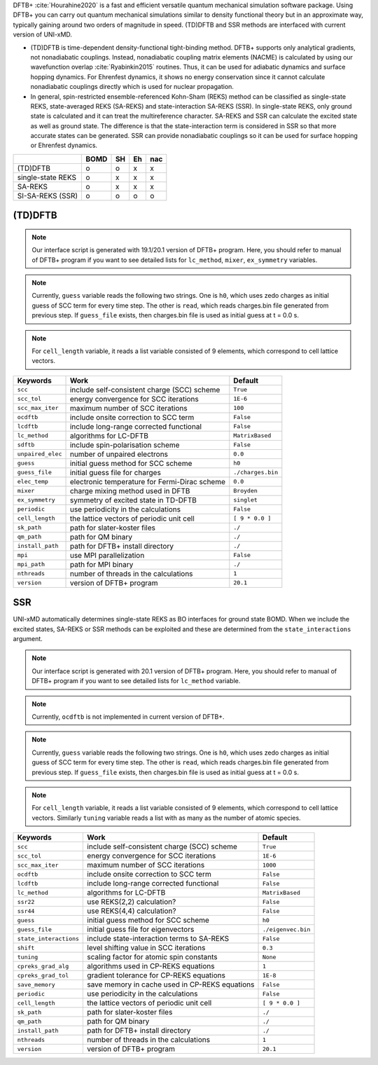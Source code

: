 
DFTB+ :cite:`Hourahine2020` is a fast and efficient versatile quantum mechanical simulation software package.
Using DFTB+ you can carry out quantum mechanical simulations similar to density functional
theory but in an approximate way, typically gaining around two orders of magnitude in
speed. (TD)DFTB and SSR methods are interfaced with current version of UNI-xMD.

- (TD)DFTB is time-dependent density-functional tight-binding method. DFTB+ supports only
  analytical gradients, not nonadiabatic couplings. Instead, nonadiabatic coupling matrix
  elements (NACME) is calculated by using our wavefunction overlap :cite:`Ryabinkin2015` routines. 
  Thus, it can be used for adiabatic dynamics and surface hopping dynamics.
  For Ehrenfest dynamics, it shows no energy conservation since it cannot calculate
  nonadiabatic couplings directly which is used for nuclear propagation.

- In general, spin-restricted ensemble-referenced Kohn-Sham (REKS) method can be classified
  as single-state REKS, state-averaged REKS (SA-REKS) and state-interaction SA-REKS (SSR).
  In single-state REKS, only ground state is calculated and it can treat the multireference
  character. SA-REKS and SSR can calculate the excited state as well as ground state. The
  difference is that the state-interaction term is considered in SSR so that more accurate
  states can be generated. SSR can provide nonadiabatic couplings so it can be used for
  surface hopping or Ehrenfest dynamics.

+-------------------+------+----+----+-----+
|                   | BOMD | SH | Eh | nac |
+===================+======+====+====+=====+
| (TD)DFTB          | o    | o  | x  | x   |
+-------------------+------+----+----+-----+
| single-state REKS | o    | x  | x  | x   |
+-------------------+------+----+----+-----+
| SA-REKS           | o    | x  | x  | x   |
+-------------------+------+----+----+-----+
| SI-SA-REKS (SSR)  | o    | o  | o  | o   |
+-------------------+------+----+----+-----+

(TD)DFTB
^^^^^^^^^^^^^^^^^^^^^^^^^^^^^^^^^^^^^

.. note:: Our interface script is generated with 19.1/20.1 version of DFTB+ program.
   Here, you should refer to manual of DFTB+ program if you want to see detailed
   lists for ``lc_method``, ``mixer``, ``ex_symmetry`` variables.

.. note:: Currently, ``guess`` variable reads the following two strings.
   One is ``h0``, which uses zedo charges as initial guess of SCC term for every time step.
   The other is ``read``, which reads charges.bin file generated from previous step.
   If ``guess_file`` exists, then charges.bin file is used as initial guess at t = 0.0 s.

.. note:: For ``cell_length`` variable, it reads a list variable consisted of 9 elements,
   which correspond to cell lattice vectors.

+-------------------+------------------------------------------------+---------------------+
| Keywords          | Work                                           | Default             |
+===================+================================================+=====================+
| ``scc``           | include self-consistent charge (SCC) scheme    | ``True``            |
+-------------------+------------------------------------------------+---------------------+
| ``scc_tol``       | energy convergence for SCC iterations          | ``1E-6``            |
+-------------------+------------------------------------------------+---------------------+
| ``scc_max_iter``  | maximum number of SCC iterations               | ``100``             |
+-------------------+------------------------------------------------+---------------------+
| ``ocdftb``        | include onsite correction to SCC term          | ``False``           |
+-------------------+------------------------------------------------+---------------------+
| ``lcdftb``        | include long-range corrected functional        | ``False``           |
+-------------------+------------------------------------------------+---------------------+
| ``lc_method``     | algorithms for LC-DFTB                         | ``MatrixBased``     |
+-------------------+------------------------------------------------+---------------------+
| ``sdftb``         | include spin-polarisation scheme               | ``False``           |
+-------------------+------------------------------------------------+---------------------+
| ``unpaired_elec`` | number of unpaired electrons                   | ``0.0``             |
+-------------------+------------------------------------------------+---------------------+
| ``guess``         | initial guess method for SCC scheme            | ``h0``              |
+-------------------+------------------------------------------------+---------------------+
| ``guess_file``    | initial guess file for charges                 | ``./charges.bin``   |
+-------------------+------------------------------------------------+---------------------+
| ``elec_temp``     | electronic temperature for Fermi-Dirac scheme  | ``0.0``             |
+-------------------+------------------------------------------------+---------------------+
| ``mixer``         | charge mixing method used in DFTB              | ``Broyden``         |
+-------------------+------------------------------------------------+---------------------+
| ``ex_symmetry``   | symmetry of excited state in TD-DFTB           | ``singlet``         |
+-------------------+------------------------------------------------+---------------------+
| ``periodic``      | use periodicity in the calculations            | ``False``           |
+-------------------+------------------------------------------------+---------------------+
| ``cell_length``   | the lattice vectors of periodic unit cell      | ``[ 9 * 0.0 ]``     |
+-------------------+------------------------------------------------+---------------------+
| ``sk_path``       | path for slater-koster files                   | ``./``              |
+-------------------+------------------------------------------------+---------------------+
| ``qm_path``       | path for QM binary                             | ``./``              |
+-------------------+------------------------------------------------+---------------------+
| ``install_path``  | path for DFTB+ install directory               | ``./``              |
+-------------------+------------------------------------------------+---------------------+
| ``mpi``           | use MPI parallelization                        | ``False``           |
+-------------------+------------------------------------------------+---------------------+
| ``mpi_path``      | path for MPI binary                            | ``./``              |
+-------------------+------------------------------------------------+---------------------+
| ``nthreads``      | number of threads in the calculations          | ``1``               |
+-------------------+------------------------------------------------+---------------------+
| ``version``       | version of DFTB+ program                       | ``20.1``            |
+-------------------+------------------------------------------------+---------------------+

SSR
^^^^^^^^^^^^^^^^^^^^^^^^^^^^^^^^^^^^^

UNI-xMD automatically determines single-state REKS as BO interfaces for ground state BOMD.
When we include the excited states, SA-REKS or SSR methods can be exploited and these are
determined from the ``state_interactions`` argument.

.. note:: Our interface script is generated with 20.1 version of DFTB+ program.
   Here, you should refer to manual of DFTB+ program if you want to see detailed
   lists for ``lc_method`` variable.

.. note:: Currently, ``ocdftb`` is not implemented in current version of DFTB+.

.. note:: Currently, ``guess`` variable reads the following two strings.
   One is ``h0``, which uses zedo charges as initial guess of SCC term for every time step.
   The other is ``read``, which reads charges.bin file generated from previous step.
   If ``guess_file`` exists, then charges.bin file is used as initial guess at t = 0.0 s.

.. note:: For ``cell_length`` variable, it reads a list variable consisted of 9 elements,
   which correspond to cell lattice vectors. Similarly ``tuning`` variable reads a list
   with as many as the number of atomic species.

+------------------------+------------------------------------------------+---------------------+
| Keywords               | Work                                           | Default             |
+========================+================================================+=====================+
| ``scc``                | include self-consistent charge (SCC) scheme    | ``True``            |
+------------------------+------------------------------------------------+---------------------+
| ``scc_tol``            | energy convergence for SCC iterations          | ``1E-6``            |
+------------------------+------------------------------------------------+---------------------+
| ``scc_max_iter``       | maximum number of SCC iterations               | ``1000``            |
+------------------------+------------------------------------------------+---------------------+
| ``ocdftb``             | include onsite correction to SCC term          | ``False``           |
+------------------------+------------------------------------------------+---------------------+
| ``lcdftb``             | include long-range corrected functional        | ``False``           |
+------------------------+------------------------------------------------+---------------------+
| ``lc_method``          | algorithms for LC-DFTB                         | ``MatrixBased``     |
+------------------------+------------------------------------------------+---------------------+
| ``ssr22``              | use REKS(2,2) calculation?                     | ``False``           |
+------------------------+------------------------------------------------+---------------------+
| ``ssr44``              | use REKS(4,4) calculation?                     | ``False``           |
+------------------------+------------------------------------------------+---------------------+
| ``guess``              | initial guess method for SCC scheme            | ``h0``              |
+------------------------+------------------------------------------------+---------------------+
| ``guess_file``         | initial guess file for eigenvectors            | ``./eigenvec.bin``  |
+------------------------+------------------------------------------------+---------------------+
| ``state_interactions`` | include state-interaction terms to SA-REKS     | ``False``           |
+------------------------+------------------------------------------------+---------------------+
| ``shift``              | level shifting value in SCC iterations         | ``0.3``             |
+------------------------+------------------------------------------------+---------------------+
| ``tuning``             | scaling factor for atomic spin constants       | ``None``            |
+------------------------+------------------------------------------------+---------------------+
| ``cpreks_grad_alg``    | algorithms used in CP-REKS equations           | ``1``               |
+------------------------+------------------------------------------------+---------------------+
| ``cpreks_grad_tol``    | gradient tolerance for CP-REKS equations       | ``1E-8``            |
+------------------------+------------------------------------------------+---------------------+
| ``save_memory``        | save memory in cache used in CP-REKS equations | ``False``           |
+------------------------+------------------------------------------------+---------------------+
| ``periodic``           | use periodicity in the calculations            | ``False``           |
+------------------------+------------------------------------------------+---------------------+
| ``cell_length``        | the lattice vectors of periodic unit cell      | ``[ 9 * 0.0 ]``     |
+------------------------+------------------------------------------------+---------------------+
| ``sk_path``            | path for slater-koster files                   | ``./``              |
+------------------------+------------------------------------------------+---------------------+
| ``qm_path``            | path for QM binary                             | ``./``              |
+------------------------+------------------------------------------------+---------------------+
| ``install_path``       | path for DFTB+ install directory               | ``./``              |
+------------------------+------------------------------------------------+---------------------+
| ``nthreads``           | number of threads in the calculations          | ``1``               |
+------------------------+------------------------------------------------+---------------------+
| ``version``            | version of DFTB+ program                       | ``20.1``            |
+------------------------+------------------------------------------------+---------------------+

